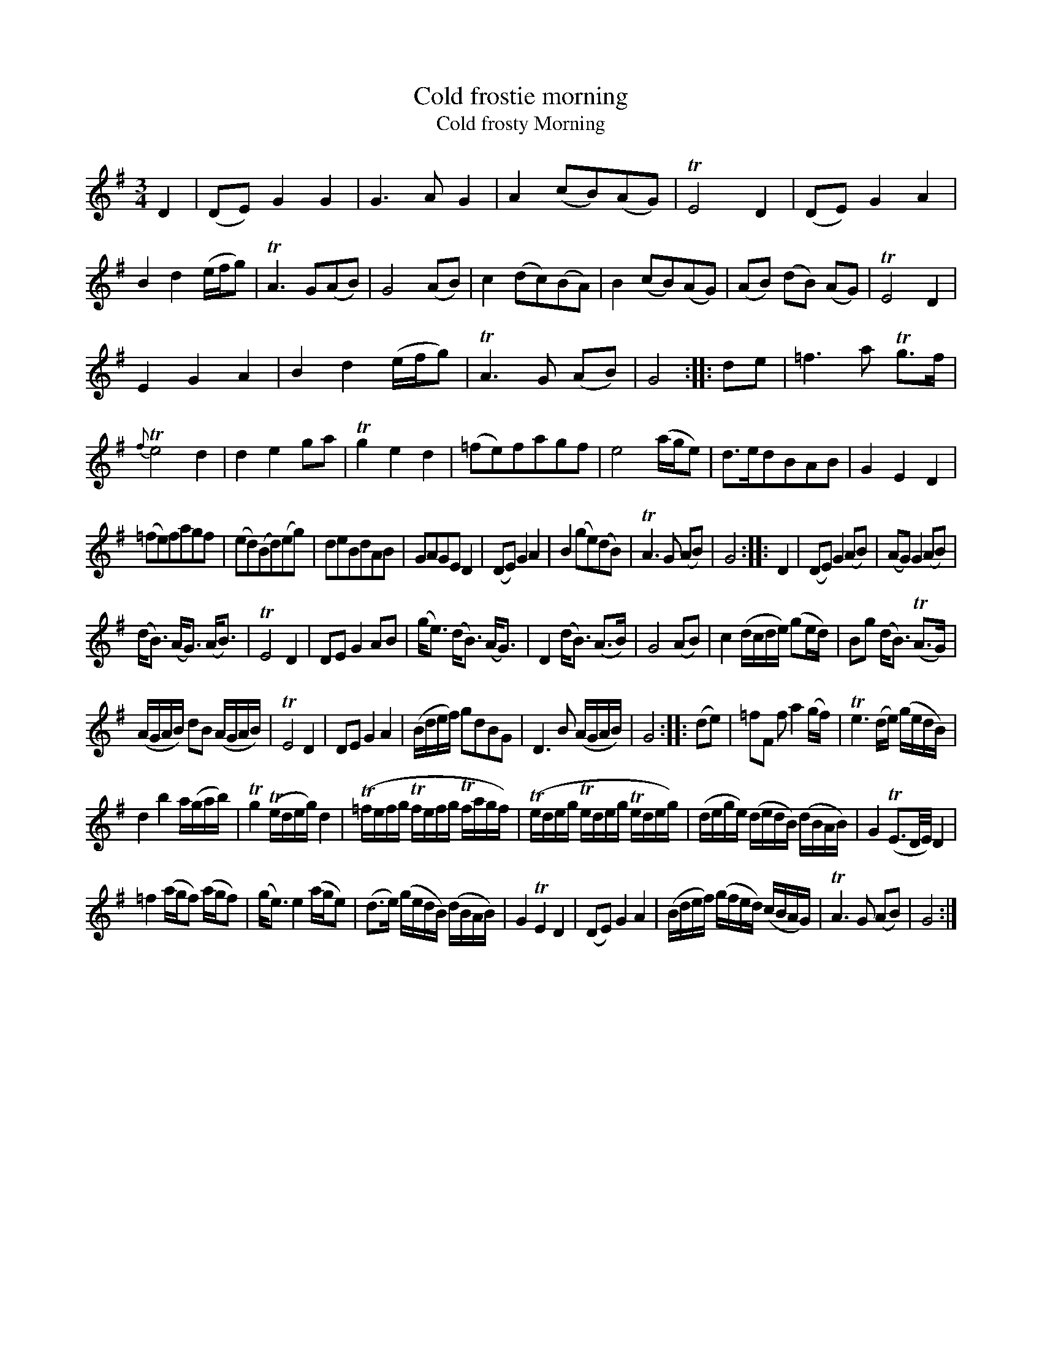 X: 14161
T: Cold frostie morning
T: Cold frosty Morning
%R: waltz, minuet
B: James Oswald "The Caledonian Pocket Companion" v.1 b.4 p.16
S: https://ia800501.us.archive.org/18/items/caledonianpocket01rugg/caledonianpocket01rugg_bw.pdf
Z: 2020 John Chambers <jc:trillian.mit.edu>
M: 3/4
L: 1/8
K: G
D2 |\
(DE)G2G2 | G3AG2 | A2(cB)(AG) | TE4D2 |\
(DE)G2A2 | B2d2(e/f/g) | TA3G(AB) | G4(AB) |\
c2(dc)(BA) | B2(cB)(AG) | (AB) (dB) (AG) | TE4D2 |
E2G2A2 | B2d2(e/f/g) | TA3G (AB) | G4 :: de |\
=f3a Tg>f | {f}Te4d2 | d2e2ga | Tg2e2d2 |\
(=fe)fagf | e4(a/g/e) | d>edBAB | G2E2D2 |
(=fe)fagf | (ed)(Bd)(eg) | deBdAB | GAGED2 |\
(DE)G2A2 | B2(ge)(dB) | TA3G (AB) | G4 :: D2 |\
(DE)G2(AB) | (AG)G2(AB) |
(d<B) (A<G) (A<B) | TE4D2 |\
DEG2AB | (g<e) (d<B) (A<G) | D2 (d<B) (A>B) | G4(AB) |\
c2 (d/c/d/e/) (ge/d/) | Bg (d<B) (TA>G) |
(A/G/A/B/) dB (A/G/A/B/) | TE4D2 |\
DEG2A2 | (B/d/e/f/) gdBG | D3B (A/G/A/B/) | G4 :: (de) |\
=fF fa2(g/f/) | Te3(d/e/) (g/e/d/B/) |
d2b2 a/(g/a/b/) | Tg2 (Te/d/e/g/) d2 |\
(T=f/e/f/g/ Tf/e/f/g/ Tf/a/g/f/) | (Te/d/e/g/ Te/d/e/g/ Te/d/e/g/) |\
(d/e/g/e/) (d/e/d/B/) (d/B/A/B/) | G2 (TE3/D//E//) D2 |
=f2 (a/g/f) (a/g/f) | (g<e) e2 (a/g/e) | (d>e) (g/e/d/B/) (d/B/A/B/) | G2TE2D2 |\
(DE)G2A2 | (B/d/e/f/) (g/f/e/d/) (c/B/A/G/) | TA3G (AB) | G4 :|
